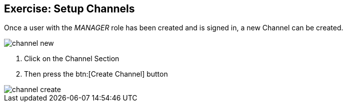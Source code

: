 == Exercise: Setup Channels

Once a user with the _MANAGER_ role has been created and is signed in, a new Channel can be created.

image::channel-new.png[] 

<1> Click on the Channel Section
<2> Then press the btn:[Create Channel] button

image::channel-create.png[] 

